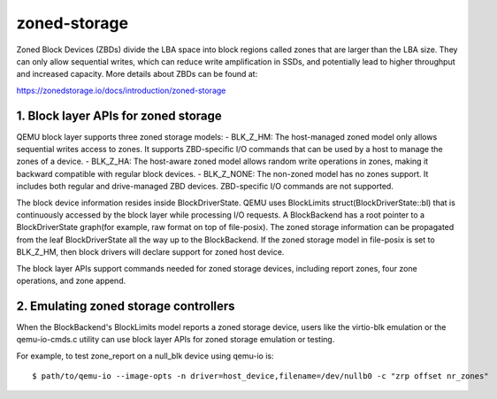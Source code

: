 =============
zoned-storage
=============

Zoned Block Devices (ZBDs) divide the LBA space into block regions called zones
that are larger than the LBA size. They can only allow sequential writes, which
can reduce write amplification in SSDs, and potentially lead to higher
throughput and increased capacity. More details about ZBDs can be found at:

https://zonedstorage.io/docs/introduction/zoned-storage

1. Block layer APIs for zoned storage
-------------------------------------
QEMU block layer supports three zoned storage models:
- BLK_Z_HM: The host-managed zoned model only allows sequential writes access
to zones. It supports ZBD-specific I/O commands that can be used by a host to
manage the zones of a device.
- BLK_Z_HA: The host-aware zoned model allows random write operations in
zones, making it backward compatible with regular block devices.
- BLK_Z_NONE: The non-zoned model has no zones support. It includes both
regular and drive-managed ZBD devices. ZBD-specific I/O commands are not
supported.

The block device information resides inside BlockDriverState. QEMU uses
BlockLimits struct(BlockDriverState::bl) that is continuously accessed by the
block layer while processing I/O requests. A BlockBackend has a root pointer to
a BlockDriverState graph(for example, raw format on top of file-posix). The
zoned storage information can be propagated from the leaf BlockDriverState all
the way up to the BlockBackend. If the zoned storage model in file-posix is
set to BLK_Z_HM, then block drivers will declare support for zoned host device.

The block layer APIs support commands needed for zoned storage devices,
including report zones, four zone operations, and zone append.

2. Emulating zoned storage controllers
--------------------------------------
When the BlockBackend's BlockLimits model reports a zoned storage device, users
like the virtio-blk emulation or the qemu-io-cmds.c utility can use block layer
APIs for zoned storage emulation or testing.

For example, to test zone_report on a null_blk device using qemu-io is::

  $ path/to/qemu-io --image-opts -n driver=host_device,filename=/dev/nullb0 -c "zrp offset nr_zones"
